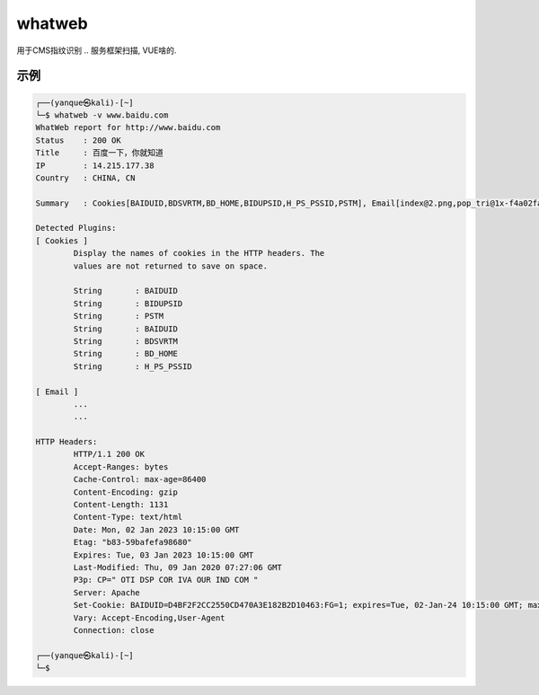 ======================
whatweb
======================


.. post:: 2023-02-25 22:13:17
  :tags: kali, kali渗透专用指令
  :category: 安全
  :author: YanQue
  :location: CD
  :language: zh-cn


用于CMS指纹识别
.. 服务框架扫描, VUE啥的.

示例
======================

.. code-block:: sh

	┌──(yanque㉿kali)-[~]
	└─$ whatweb -v www.baidu.com
	WhatWeb report for http://www.baidu.com
	Status    : 200 OK
	Title     : 百度一下，你就知道
	IP        : 14.215.177.38
	Country   : CHINA, CN

	Summary   : Cookies[BAIDUID,BDSVRTM,BD_HOME,BIDUPSID,H_PS_PSSID,PSTM], Email[index@2.png,pop_tri@1x-f4a02fac82.png,qrcode-hover@2x-f9b106a848.png,qrcode@2x-daf987ad02.png,result@2.png], HTML5, HTTPServer[BWS/1.1], JQuery, Meta-Refresh-Redirect[http://www.baidu.com/baidu.html?from=noscript], OpenSearch[/content-search.xml], Script[application/json,text/javascript], UncommonHeaders[bdpagetype,bdqid,traceid], X-Frame-Options[sameorigin], X-UA-Compatible[IE=Edge,chrome=1,IE=edge]

	Detected Plugins:
	[ Cookies ]
		Display the names of cookies in the HTTP headers. The
		values are not returned to save on space.

		String       : BAIDUID
		String       : BIDUPSID
		String       : PSTM
		String       : BAIDUID
		String       : BDSVRTM
		String       : BD_HOME
		String       : H_PS_PSSID

	[ Email ]
		...
		...

	HTTP Headers:
		HTTP/1.1 200 OK
		Accept-Ranges: bytes
		Cache-Control: max-age=86400
		Content-Encoding: gzip
		Content-Length: 1131
		Content-Type: text/html
		Date: Mon, 02 Jan 2023 10:15:00 GMT
		Etag: "b83-59bafefa98680"
		Expires: Tue, 03 Jan 2023 10:15:00 GMT
		Last-Modified: Thu, 09 Jan 2020 07:27:06 GMT
		P3p: CP=" OTI DSP COR IVA OUR IND COM "
		Server: Apache
		Set-Cookie: BAIDUID=D4BF2F2CC2550CD470A3E182B2D10463:FG=1; expires=Tue, 02-Jan-24 10:15:00 GMT; max-age=31536000; path=/; domain=.baidu.com; version=1
		Vary: Accept-Encoding,User-Agent
		Connection: close

	┌──(yanque㉿kali)-[~]
	└─$


